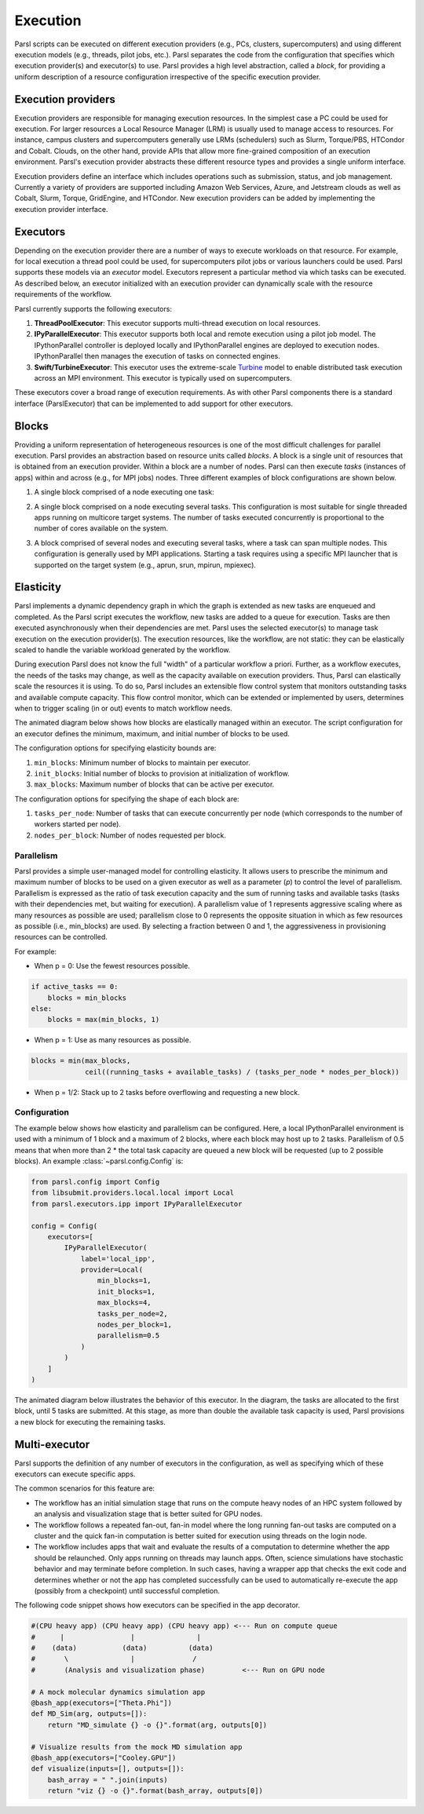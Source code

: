 Execution
=========

Parsl scripts can be executed on different execution providers (e.g., PCs, clusters, supercomputers) and using different execution models (e.g., threads, pilot jobs, etc.).
Parsl separates the code from the configuration that specifies which execution provider(s) and executor(s) to use.
Parsl provides a high level abstraction, called a *block*, for providing a uniform description of a resource configuration irrespective of the specific execution provider.


Execution providers
-------------------

Execution providers are responsible for managing execution resources. In the simplest case a PC could be used for execution. For larger resources a Local Resource Manager (LRM) is usually used to manage access to resources. For instance, campus clusters and supercomputers generally use LRMs (schedulers) such as Slurm, Torque/PBS, HTCondor and Cobalt. Clouds, on the other hand, provide APIs that allow more fine-grained composition of an execution environment. Parsl's execution provider abstracts these different resource types and provides a single uniform interface.

Execution providers define an interface which includes operations such as submission, status, and job management. Currently a variety of providers are supported including Amazon Web Services, Azure, and Jetstream clouds as well as Cobalt, Slurm, Torque, GridEngine, and HTCondor. New execution providers can be added by implementing the execution provider interface.

Executors
---------

Depending on the execution provider there are a number of ways to execute workloads on that resource. For example, for local execution a thread pool could be used, for supercomputers pilot jobs or various launchers could be used. Parsl supports these models via an *executor* model.
Executors represent a particular method via which tasks can be executed. As described below, an executor initialized with an execution provider can dynamically scale with the resource requirements of the workflow.

Parsl currently supports the following executors:

1. **ThreadPoolExecutor**: This executor supports multi-thread execution on local resources.

2. **IPyParallelExecutor**: This executor supports both local and remote execution using a pilot job model. The IPythonParallel controller is deployed locally and IPythonParallel engines are deployed to execution nodes. IPythonParallel then manages the execution of tasks on connected engines.

3. **Swift/TurbineExecutor**: This executor uses the extreme-scale `Turbine <http://swift-lang.org/Swift-T/index.php>`_ model to enable distributed task execution across an MPI environment. This executor is typically used on supercomputers.

These executors cover a broad range of execution requirements. As with other Parsl components there is a standard interface (ParslExecutor) that can be implemented to add support for other executors.

Blocks
------

Providing a uniform representation of heterogeneous resources
is one of the most difficult challenges for parallel execution.
Parsl provides an abstraction based on resource units called *blocks*.
A block is a single unit of resources that is obtained from an execution provider.
Within a block are a number of nodes. Parsl can then execute *tasks* (instances of apps)
within and across (e.g., for MPI jobs) nodes.
Three different examples of block configurations are shown below.

1. A single block comprised of a node executing one task:

   .. image:: ../images/N1_T1.png
      :scale: 75%

2. A single block comprised on a node executing several tasks. This configuration is
   most suitable for single threaded apps running on multicore target systems.
   The number of tasks executed concurrently is proportional to the number of cores available on the system.

   .. image:: ../images/N1_T4.png
       :scale: 75%

3. A block comprised of several nodes and executing several tasks, where a task can span multiple nodes. This configuration
   is generally used by MPI applications. Starting a task requires using a specific
   MPI launcher that is supported on the target system (e.g., aprun, srun, mpirun, mpiexec).

   .. image:: ../images/N4_T2.png


.. _label-elasticity:

Elasticity
----------

Parsl implements a dynamic dependency graph in which the
graph is extended as new tasks are enqueued and completed.
As the Parsl script executes the workflow, new tasks are added
to a queue for execution. Tasks are then executed asynchronously
when their dependencies are met.
Parsl uses the selected executor(s) to manage task
execution on the execution provider(s).
The execution resources, like the workflow, are not static:
they can be elastically scaled to handle the variable workload generated by the
workflow.

During execution Parsl does not
know the full "width" of a particular workflow a priori.
Further, as a workflow executes, the needs of the tasks
may change, as well as the capacity available
on execution providers. Thus, Parsl can
elastically scale the resources it is using.
To do so, Parsl includes an extensible flow control system that
monitors outstanding tasks and available compute capacity.
This flow control monitor, which can be extended or implemented by users,
determines when to trigger scaling (in or out) events to match
workflow needs.

The animated diagram below shows how blocks are elastically
managed within an executor. The script configuration for an executor
defines the minimum, maximum, and initial number of blocks to be used.

.. image:: parsl_scaling.gif

The configuration options for specifying elasticity bounds are:

1. ``min_blocks``: Minimum number of blocks to maintain per executor.
2. ``init_blocks``: Initial number of blocks to provision at initialization of workflow.
3. ``max_blocks``: Maximum number of blocks that can be active per executor.

The configuration options for specifying the shape of each block are:

1. ``tasks_per_node``: Number of tasks that can execute concurrently per node (which corresponds to the number of workers started per node).
2. ``nodes_per_block``: Number of nodes requested per block.

Parallelism
^^^^^^^^^^^

Parsl provides a simple user-managed model for controlling elasticity.
It allows users to prescribe the minimum
and maximum number of blocks to be used on a given executor as well as
a parameter (*p*) to control the level of parallelism. Parallelism
is expressed as the ratio of task execution capacity and the sum of running tasks
and available tasks (tasks with their dependencies met, but waiting for execution).
A parallelism value of 1 represents aggressive scaling where as many resources
as possible are used; parallelism close to 0 represents the opposite situation in which
as few resources as possible (i.e., min_blocks) are used. By selecting a fraction between 0 and 1,
the aggressiveness in provisioning resources can be controlled.

For example:

- When p = 0: Use the fewest resources possible.

.. code:: python

   if active_tasks == 0:
       blocks = min_blocks
   else:
       blocks = max(min_blocks, 1)

- When p = 1: Use as many resources as possible.

.. code-block:: python

   blocks = min(max_blocks,
                ceil((running_tasks + available_tasks) / (tasks_per_node * nodes_per_block))

- When p = 1/2: Stack up to 2 tasks before overflowing and requesting a new block.


Configuration
^^^^^^^^^^^^^

The example below shows how elasticity and parallelism can be configured. Here, a local IPythonParallel
environment is used with a minimum of 1 block and a maximum of 2 blocks, where each block may host
up to 2 tasks. Parallelism of 0.5 means that when more than 2 * the total task capacity are queued a new
block will be requested (up to 2 possible blocks). An example :class:`~parsl.config.Config` is:

.. code:: python

    from parsl.config import Config
    from libsubmit.providers.local.local import Local
    from parsl.executors.ipp import IPyParallelExecutor

    config = Config(
        executors=[
            IPyParallelExecutor(
                label='local_ipp',
                provider=Local(
                    min_blocks=1,
                    init_blocks=1,
                    max_blocks=4,
                    tasks_per_node=2,
                    nodes_per_block=1,
                    parallelism=0.5
                )
            )
        ]
    )

The animated diagram below illustrates the behavior of this executor.
In the diagram, the tasks are allocated to the first block, until
5 tasks are submitted. At this stage, as more than double the available
task capacity is used, Parsl provisions a new block for executing the remaining
tasks.

.. image:: parsl_parallelism.gif


Multi-executor
----------

Parsl supports the definition of any number of executors in the configuration,
as well as specifying which of these executors can execute specific apps.

The common scenarios for this feature are:

* The workflow has an initial simulation stage that runs on the compute heavy
  nodes of an HPC system followed by an analysis and visualization stage that
  is better suited for GPU nodes.
* The workflow follows a repeated fan-out, fan-in model where the long running
  fan-out tasks are computed on a cluster and the quick fan-in computation is
  better suited for execution using threads on the login node.
* The workflow includes apps that wait and evaluate the results of a
  computation to determine whether the app should be relaunched.
  Only apps running on threads may launch apps. Often, science simulations
  have stochastic behavior and may terminate before completion.
  In such cases, having a wrapper app that checks the exit code
  and determines whether or not the app has completed successfully can
  be used to automatically re-execute the app (possibly from a
  checkpoint) until successful completion.


The following code snippet shows how executors can be specified in the app decorator.

.. code-block:: python

     #(CPU heavy app) (CPU heavy app) (CPU heavy app) <--- Run on compute queue
     #      |                |               |
     #    (data)           (data)          (data)
     #       \               |              /
     #       (Analysis and visualization phase)         <--- Run on GPU node

     # A mock molecular dynamics simulation app
     @bash_app(executors=["Theta.Phi"])
     def MD_Sim(arg, outputs=[]):
         return "MD_simulate {} -o {}".format(arg, outputs[0])

     # Visualize results from the mock MD simulation app
     @bash_app(executors=["Cooley.GPU"])
     def visualize(inputs=[], outputs=[]):
         bash_array = " ".join(inputs)
         return "viz {} -o {}".format(bash_array, outputs[0])
